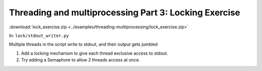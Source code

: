 ######################################################
Threading and multiprocessing Part 3: Locking Exercise
######################################################

:download:`lock_exercise.zip <../examples/threading-multiprocessing/lock_exercise.zip>`

In: ``lock/stdout_writer.py``

Multiple threads in the script write to stdout, and their output gets
jumbled

1. Add a locking mechanism to give each thread exclusive access to
   stdout.

2. Try adding a Semaphore to allow 2 threads access at once.



